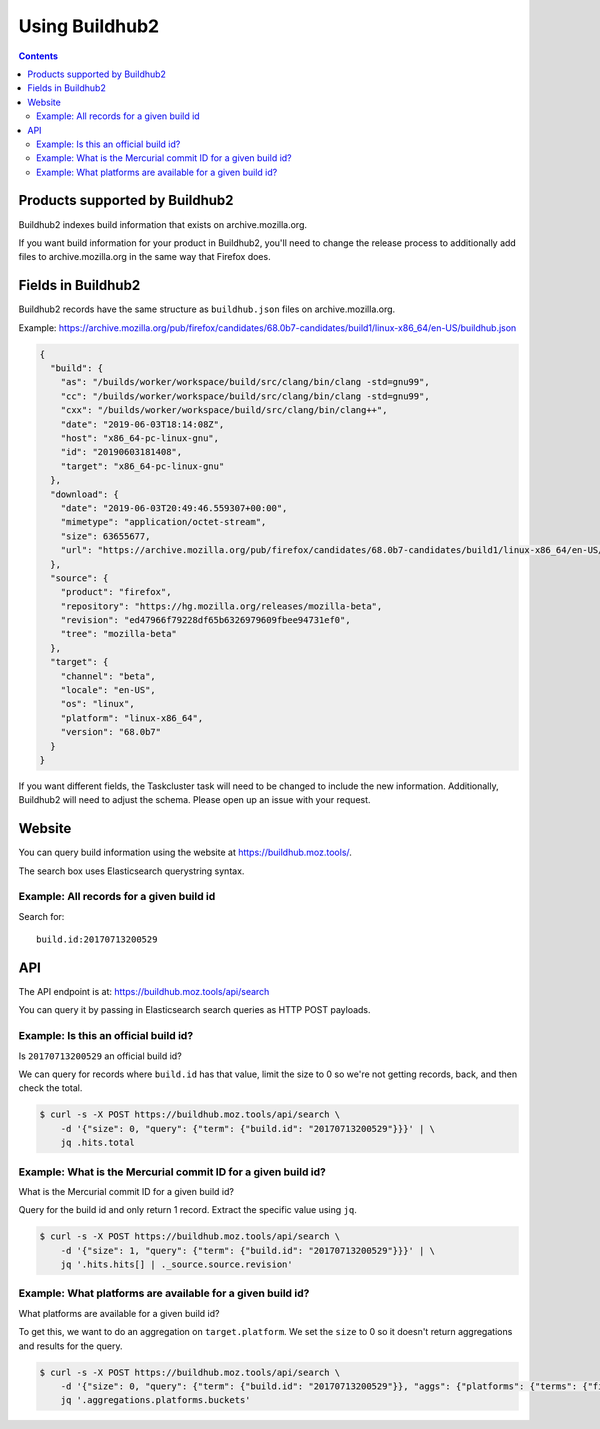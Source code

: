 ===============
Using Buildhub2
===============

.. contents::

Products supported by Buildhub2
===============================

Buildhub2 indexes build information that exists on archive.mozilla.org.

If you want build information for your product in Buildhub2, you'll need to
change the release process to additionally add files to archive.mozilla.org
in the same way that Firefox does.


Fields in Buildhub2
===================

Buildhub2 records have the same structure as ``buildhub.json`` files on archive.mozilla.org.

Example: https://archive.mozilla.org/pub/firefox/candidates/68.0b7-candidates/build1/linux-x86_64/en-US/buildhub.json 

.. code-block::

   {
     "build": {
       "as": "/builds/worker/workspace/build/src/clang/bin/clang -std=gnu99",
       "cc": "/builds/worker/workspace/build/src/clang/bin/clang -std=gnu99",
       "cxx": "/builds/worker/workspace/build/src/clang/bin/clang++",
       "date": "2019-06-03T18:14:08Z",
       "host": "x86_64-pc-linux-gnu",
       "id": "20190603181408",
       "target": "x86_64-pc-linux-gnu"
     },
     "download": {
       "date": "2019-06-03T20:49:46.559307+00:00",
       "mimetype": "application/octet-stream",
       "size": 63655677,
       "url": "https://archive.mozilla.org/pub/firefox/candidates/68.0b7-candidates/build1/linux-x86_64/en-US/firefox-68.0b7.tar.bz2"
     },
     "source": {
       "product": "firefox",
       "repository": "https://hg.mozilla.org/releases/mozilla-beta",
       "revision": "ed47966f79228df65b6326979609fbee94731ef0",
       "tree": "mozilla-beta"
     },
     "target": {
       "channel": "beta",
       "locale": "en-US",
       "os": "linux",
       "platform": "linux-x86_64",
       "version": "68.0b7"
     }
   }

If you want different fields, the Taskcluster task will need to be changed to include
the new information. Additionally, Buildhub2 will need to adjust the schema. Please
open up an issue with your request.


Website
=======

You can query build information using the website at `<https://buildhub.moz.tools/>`_.

The search box uses Elasticsearch querystring syntax.

.. seealso::

   Elasticsearch querystring syntax: https://www.elastic.co/guide/en/elasticsearch/reference/6.7/query-dsl-query-string-query.html#query-string-syntax


Example: All records for a given build id
-----------------------------------------

Search for::

    build.id:20170713200529
 

API
===

The API endpoint is at: https://buildhub.moz.tools/api/search

You can query it by passing in Elasticsearch search queries as HTTP POST payloads.

.. seealso::

   Links to Elasticsearch 6.7 search documentation:

   * Request body search: https://www.elastic.co/guide/en/elasticsearch/reference/6.7/search-request-body.html
   * Query: https://www.elastic.co/guide/en/elasticsearch/reference/6.7/search-request-query.html
   * Query DSL: https://www.elastic.co/guide/en/elasticsearch/reference/6.7/query-dsl.html
   * Aggregations: https://www.elastic.co/guide/en/elasticsearch/reference/6.7/search-aggregations.html


Example: Is this an official build id?
--------------------------------------

Is ``20170713200529`` an official build id?

We can query for records where ``build.id`` has that value, limit the size to 0
so we're not getting records, back, and then check the total.

.. code-block:: shell

   $ curl -s -X POST https://buildhub.moz.tools/api/search \
       -d '{"size": 0, "query": {"term": {"build.id": "20170713200529"}}}' | \
       jq .hits.total


Example: What is the Mercurial commit ID for a given build id?
--------------------------------------------------------------

What is the Mercurial commit ID for a given build id?

Query for the build id and only return 1 record. Extract the specific value
using ``jq``.

.. code-block:: shell

   $ curl -s -X POST https://buildhub.moz.tools/api/search \
       -d '{"size": 1, "query": {"term": {"build.id": "20170713200529"}}}' | \
       jq '.hits.hits[] | ._source.source.revision'


Example: What platforms are available for a given build id?
-----------------------------------------------------------

What platforms are available for a given build id?

To get this, we want to do an aggregation on ``target.platform``. We set the
``size`` to 0 so it doesn't return aggregations and results for the query.

.. code-block:: shell

   $ curl -s -X POST https://buildhub.moz.tools/api/search \
       -d '{"size": 0, "query": {"term": {"build.id": "20170713200529"}}, "aggs": {"platforms": {"terms": {"field": "target.platform"}}}}' | \
       jq '.aggregations.platforms.buckets'
